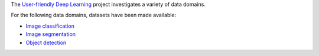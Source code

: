 .. title: User-friendly Deep Learning: Datasets
.. slug: index
.. date: 2022-06-07 09:19:00 UTC+12:00
.. tags: 
.. category: 
.. link: 
.. description: 
.. type: text
.. hidetitle: True

The `User-friendly Deep Learning <https://ufdl.cms.waikato.ac.nz/>`__ project 
investigates a variety of data domains.

For the following data domains, datasets have been made available:

* `Image classification <link://slug/image-classification>`__
* `Image segmentation <link://slug/image-segmentation>`__
* `Object detection <link://slug/object-detection>`__
